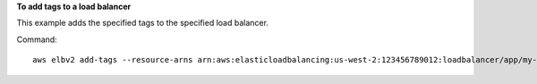 **To add tags to a load balancer**

This example adds the specified tags to the specified load balancer.

Command::

  aws elbv2 add-tags --resource-arns arn:aws:elasticloadbalancing:us-west-2:123456789012:loadbalancer/app/my-load-balancer/50dc6c495c0c9188 --tags "Key=project,Value=lima" "Key=department,Value=digital-media"
